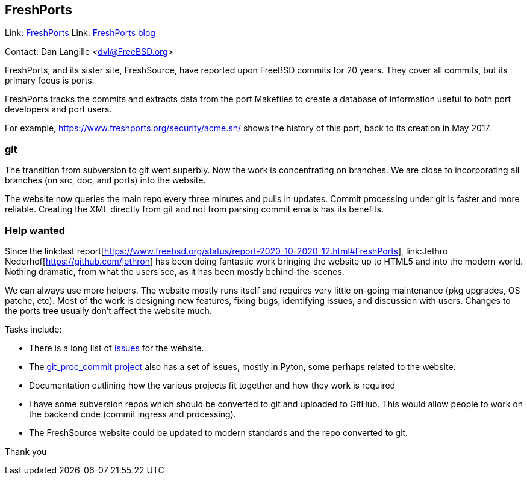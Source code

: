 == FreshPorts

Link:	link:https://freshports.org/[FreshPorts]
Link:	link:https://news.freshports.org/[FreshPorts blog]

Contact: Dan Langille <dvl@FreeBSD.org>  

FreshPorts, and its sister site, FreshSource, have reported
upon FreeBSD commits for 20 years. They cover all commits,
but its primary focus is ports.

FreshPorts tracks the commits and extracts data from the
port Makefiles to create a database of information useful
to both port developers and port users.

For example, link:https://www.freshports.org/security/acme.sh/[https://www.freshports.org/security/acme.sh/] shows
the history of this port, back to its creation in May 2017.

### git ###

The transition from subversion to git went superbly. Now the work
is concentrating on branches. We are close to incorporating all branches
(on src, doc, and ports) into the website.

The website now queries the main repo every three minutes and pulls in updates.
Commit processing under git is faster and more reliable.  Creating the XML
directly from git and not from parsing commit emails has its benefits.

### Help wanted ###

Since the link:last report[https://www.freebsd.org/status/report-2020-10-2020-12.html#FreshPorts],
link:Jethro Nederhof[https://github.com/jethron] has been 
doing fantastic work bringing the website up to HTML5 and into the modern world.
Nothing dramatic, from what the users see, as it has been mostly behind-the-scenes.

We can always use more helpers. The website mostly runs itself and requires very little
on-going maintenance (pkg upgrades, OS patche, etc). Most of the work is designing new
features, fixing bugs, identifying issues, and discussion with users. Changes to the ports
tree usually don't affect the website much.

Tasks include:

* There is a long list of link:https://github.com/FreshPorts/freshports/issues[issues]
for the website.

* The link:https://github.com/FreshPorts/git_proc_commit/issues[git_proc_commit project]
also has a set of issues, mostly in Pyton, some perhaps related to the website.

* Documentation outlining how the various projects fit together and how they work is 
required

* I have some subversion repos which should be converted to git and uploaded to GitHub.
This would allow people to work on the backend code (commit ingress and processing).

* The FreshSource website could be updated to modern standards and the repo converted to git.

Thank you
